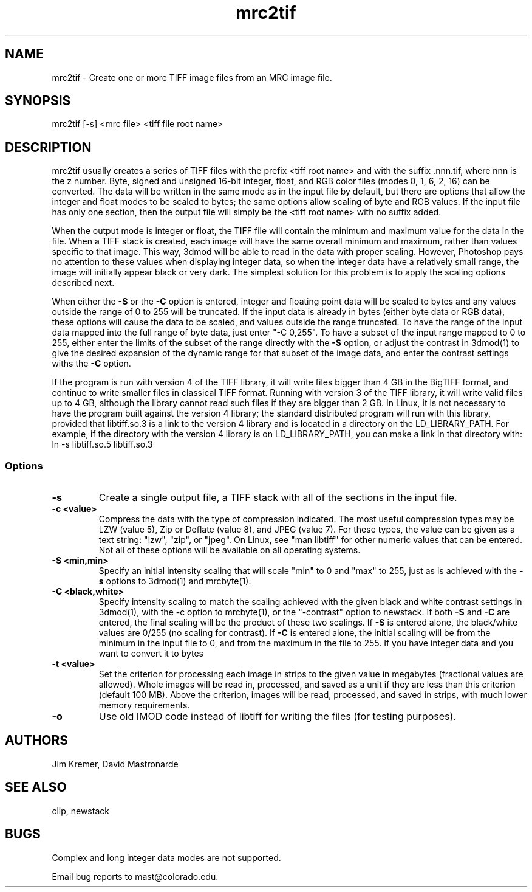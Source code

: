 .na
.nh
.TH mrc2tif 1 2.00 BL3DEMC
.SH NAME
mrc2tif \- Create one or more TIFF image files from an MRC image file.
.SH SYNOPSIS
mrc2tif [-s] <mrc file> <tiff file root name>
.SH DESCRIPTION
mrc2tif usually creates a series of TIFF files with the prefix <tiff root name>
and with the suffix .nnn.tif, where nnn is the z number.  Byte, signed and
unsigned 16-bit integer, float, 
and RGB color files (modes 0, 1, 6, 2, 16) can be converted.  The data will be
written in the same mode as in the input file by default, but there are
options that allow the integer and float modes to be scaled to bytes; the same
options allow scaling of byte and RGB values.  If the input
file has only one section, then the output file will simply be the 
<tiff root name> with no suffix added.  
.P
When the output mode is integer or float, the TIFF file will contain the
minimum and maximum value for the data in the file.  When a TIFF stack is
created, each
image will have the same overall minimum and maximum, rather than values
specific to that image.  This way, 3dmod will be able to read
in the data with proper scaling.  However, Photoshop pays no attention to
these values when displaying integer data, so when the integer data have a
relatively small range, the image will initially appear black or very dark.
The simplest solution for this problem is to apply the scaling options
described next.
.P
When either the
.B -S
or the
.B -C
option is entered, integer and floating point data will be scaled to bytes and
any values outside the range of 0 to 255 will be truncated.  If the input data
is already in bytes (either byte data or RGB data), these options will cause
the data to be scaled, and values outside the range truncated.  To have the
range of the input data mapped into the full range of byte data, just enter
"-C 0,255".  To have a subset of the input range mapped to 0 to 255, either
enter the limits of the subset of the range directly with the 
.B -S
option, or adjust the contrast in 3dmod(1) to give the desired expansion of
the dynamic range for that subset of the image data, and enter the contrast
settings withs the 
.B -C
option.
.P
If the program is run with version 4 of the TIFF library, it will write files
bigger than 4 GB in the BigTIFF format, and continue to write smaller files
in classical TIFF format.  Running with version 3 of the TIFF library, it will
write valid files up to 4 GB, although the library cannot read such files if
they are bigger than 2 GB.  In Linux, it is not necessary to have the program
built against the version 4 library; the standard distributed program will run
with this library, provided that libtiff.so.3 is a link to the
version 4 library and is located in a directory on the LD_LIBRARY_PATH.  For
example, if the directory with the version 4 library is on LD_LIBRARY_PATH,
you can make a link in that directory with:
.br
   ln -s libtiff.so.5 libtiff.so.3
.SS Options
.TP
.B -s
Create a single output file, a TIFF stack with all of
the sections in the input file.
.TP
.B -c <value>
Compress the data with the type of compression indicated.  The most useful
compression types may be LZW (value 5), Zip or Deflate (value 8), and JPEG
(value 7).  For these types, the value can be given as a text string: "lzw",
"zip", or "jpeg".  On Linux, see "man libtiff" for other numeric values that
can be entered.  Not all of these options will be available on all operating
systems.
.TP
.B -S <min,min>
Specify an initial intensity scaling that will scale "min" to 0 and "max" to
255, just as is achieved with the 
.B -s
options to 3dmod(1) and mrcbyte(1).  
.TP
.B -C <black,white>
Specify intensity scaling to match the scaling achieved with the given
black and white contrast settings in 3dmod(1), with the -c option to
mrcbyte(1), or the "-contrast" option to newstack.  If both
.B -S
and
.B -C
are entered, the final scaling will be the product of these two scalings.
If
.B -S
is entered alone, the black/white values are 0/255 (no scaling for contrast).
If
.B -C
is entered alone, the initial scaling will be from the minimum in the input
file to 0, and from the maximum in the file to 255.  If you have integer data
and you want to convert it to bytes
.TP
.B -t <value>
Set the criterion for processing each image in strips to the given value in
megabytes (fractional values are allowed).  Whole images will be 
read in, processed, and saved as a unit if they are less than this criterion
(default 100 MB).  Above the criterion, images will be read, processed, and
saved in strips, with much lower memory requirements.
.TP
.B -o
Use old IMOD code instead of libtiff for writing the files (for testing
purposes).
.SH AUTHORS
Jim Kremer, David Mastronarde
.SH SEE ALSO
clip, newstack
.SH BUGS
Complex and long integer data modes are not supported.

Email bug reports to mast@colorado.edu.
